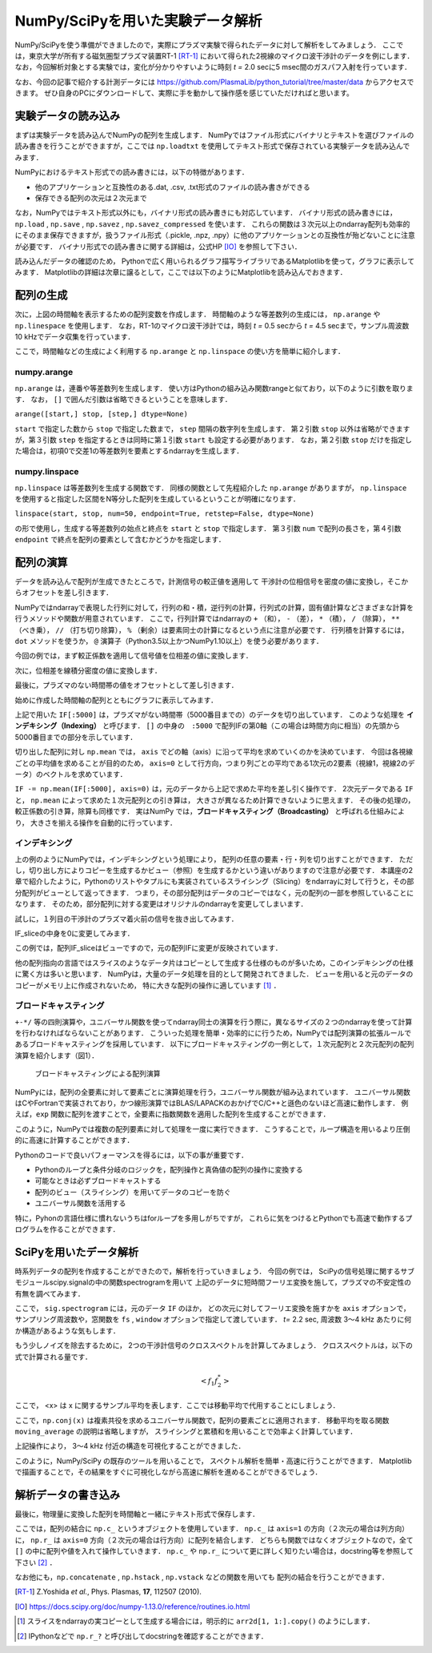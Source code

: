 NumPy/SciPyを用いた実験データ解析
==================================
NumPy/SciPyを使う準備ができましたので，実際にプラズマ実験で得られたデータに対して解析をしてみましょう．
ここでは，東京大学が所有する磁気圏型プラズマ装置RT-1 [RT-1]_ において得られた2視線のマイクロ波干渉計のデータを例にします．
なお，今回解析対象とする実験では，変化が分かりやすいように時刻 *t =* 2.0 secに5 msec間のガスパフ入射を行っています．

なお、今回の記事で紹介する計測データには
https://github.com/PlasmaLib/python_tutorial/tree/master/data
からアクセスできます。
ぜひ自身のPCにダウンロードして、実際に手を動かして操作感を感じていただければと思います。

実験データの読み込み
^^^^^^^^^^^^^^^^^^^^^^^^^^^^^^^^^^
まずは実験データを読み込んでNumPyの配列を生成します．
NumPyではファイル形式にバイナリとテキストを選びファイルの読み書きを行うことができますが，ここでは ``np.loadtxt`` を使用してテキスト形式で保存されている実験データを読み込んでみます．

.. ipython:: python

    IF = np.loadtxt("data/IF_20170608_74_raw.txt", delimiter=',')

NumPyにおけるテキスト形式での読み書きには，以下の特徴があります．

* 他のアプリケーションと互換性のある.dat, .csv, .txt形式のファイルの読み書きができる
* 保存できる配列の次元は２次元まで

なお，NumPyではテキスト形式以外にも，バイナリ形式の読み書きにも対応しています．
バイナリ形式の読み書きには， ``np.load`` ,  ``np.save`` ,  ``np.savez`` ,  ``np.savez_compressed`` を使います．
これらの関数は３次元以上のndarray配列も効率的にそのまま保存できますが，扱うファイル形式（.pickle, .npz, .npy）に他のアプリケーションとの互換性が殆どないことに注意が必要です．
バイナリ形式での読み書きに関する詳細は，公式HP [IO]_ を参照して下さい．

読み込んだデータの確認のため，
Pythonで広く用いられるグラフ描写ライブラリであるMatplotlibを使って，グラフに表示してみます．
Matplotlibの詳細は次章に譲るとして，ここでは以下のようにMatplotlibを読み込んでおきます．

.. ipython:: python

    import matplotlib.pyplot as plt
    @savefig numpy_scipy_IF.png width=4in
    plt.plot(IF)


配列の生成
^^^^^^^^^^^^^^^^^^^^^^^^^^^^^^^^^^
次に，上図の時間軸を表示するための配列変数を作成します．
時間軸のような等差数列の生成には， ``np.arange`` や ``np.linespace`` を使用します．
なお，RT-1のマイクロ波干渉計では，時刻 *t =* 0.5 secから *t =* 4.5 secまで，サンプル周波数10 kHzでデータ収集を行っています．

.. ipython:: python

    sampling_time = 1.0e-4
    delay = 0.5
    time = np.arange(len(IF)) * sampling_time + delay

ここで，時間軸などの生成によく利用する ``np.arange`` と ``np.linspace`` の使い方を簡単に紹介します．

numpy.arange
------------------------
``np.arange`` は，連番や等差数列を生成します．
使い方はPythonの組み込み関数rangeと似ており，以下のように引数を取ります．
なお， ``[]`` で囲んだ引数は省略できるということを意味します．

``arange([start,] stop, [step,] dtype=None)``

``start`` で指定した数から ``stop`` で指定した数まで， ``step`` 間隔の数字列を生成します．
第２引数 ``stop`` 以外は省略ができますが，第３引数 ``step`` を指定するときは同時に第１引数 ``start`` も設定する必要があります．
なお，第２引数 ``stop`` だけを指定した場合は，初項0で交差1の等差数列を要素とするndarrayを生成します．

numpy.linspace
------------------------
``np.linspace`` は等差数列を生成する関数です．
同様の関数として先程紹介した ``np.arange`` がありますが， ``np.linspace`` を使用すると指定した区間をN等分した配列を生成しているということが明確になります．

``linspace(start, stop, num=50, endpoint=True, retstep=False, dtype=None)``

の形で使用し，生成する等差数列の始点と終点を ``start`` と ``stop`` で指定します．
第３引数 ``num`` で配列の長さを，第４引数 ``endpoint`` で終点を配列の要素として含むかどうかを指定します．

配列の演算
^^^^^^^^^^^^^^^^^^^^^^^^^^^^^^^^^^
データを読み込んで配列が生成できたところで，計測信号の較正値を適用して
干渉計の位相信号を密度の値に変換し，そこからオフセットを差し引きます．

NumPyではndarrayで表現した行列に対して，行列の和・積，逆行列の計算，行列式の計算，固有値計算などさまざまな計算を行うメソッドや関数が用意されています．
ここで，行列計算ではndarrayの ``+`` （和）， ``-`` （差）， ``*`` （積）， ``/`` （除算）， ``**`` （べき乗）， ``//`` （打ち切り除算）， ``%`` （剰余）は要素同士の計算になるという点に注意が必要です．
行列積を計算するには， ``dot`` メソッドを使うか， ``@`` 演算子（Python3.5以上かつNumPy1.10以上）を使う必要があります．

今回の例では，まず較正係数を適用して信号値を位相差の値に変換します．

.. ipython:: python

    a1 = -0.005
    a2 = 0.000
    b1 = 0.135
    b2 = 0.300

    IF[:, 0] = np.arcsin((IF[:, 0]-a1)/b1)*180/np.pi
    IF[:, 1] = np.arcsin((IF[:, 1]-a2)/b2)*180/np.pi

次に，位相差を線積分密度の値に変換します．

.. ipython:: python

    IF = IF*5.58/360

最後に，プラズマのない時間帯の値をオフセットとして差し引きます．

.. ipython:: python

    IF -= np.mean(IF[:5000], axis=0)

始めに作成した時間軸の配列とともにグラフに表示してみます．

.. ipython:: python

    plt.plot(time, IF[:, 0]);
    plt.plot(time, IF[:, 1]);
    plt.xlim(1.0, 3.0);
    plt.ylim(0.0, 2.0);
    plt.xlabel('Time [sec]');
    @savefig numpy_scipy_IF2.png width=4in
    plt.ylabel('$\mathbf{n_eL [10^{17}m^{-2}]}$')


上記で用いた ``IF[:5000]`` は，プラズマがない時間帯（5000番目までの）のデータを切り出しています．
このような処理を **インデキシング（Indexing）** と呼びます．
``[]`` の中身の　``:5000`` で配列IFの第0軸（この場合は時間方向に相当）の先頭から5000番目までの部分を示しています．

切り出した配列に対し ``np.mean`` では， ``axis`` でどの軸（axis）に沿って平均を求めていくのかを決めています．
今回は各視線ごとの平均値を求めることが目的のため， ``axis=0`` として行方向，つまり列ごとの平均である1次元の2要素（視線1，視線2のデータ）のベクトルを求めています．

``IF -= np.mean(IF[:5000], axis=0)`` は，元のデータから上記で求めた平均を差し引く操作です．
2次元データである ``IF`` と， ``np.mean`` によって求めた１次元配列との引き算は，
大きさが異なるため計算できないように思えます．
その後の処理の，較正係数の引き算，除算も同様です．
実はNumPy では，**ブロードキャスティング（Broadcasting）** と呼ばれる仕組みにより，
大きさを揃える操作を自動的に行っています．

インデキシング
------------------------

上の例のようにNumPyでは，インデキシングという処理により，
配列の任意の要素・行・列を切り出すことができます．
ただし，切り出し方によりコピーを生成するかビュー（参照）を生成するかという違いがありますので注意が必要です．
本講座の2章で紹介したように，Pythonのリストやタプルにも実装されているスライシング（Slicing）をndarrayに対して行うと，その部分配列がビューとして返ってきます．
つまり，その部分配列はデータのコピーではなく，元の配列の一部を参照していることになります．
そのため，部分配列に対する変更はオリジナルのndarrayを変更してしまいます．

試しに，１列目の干渉計のプラズマ着火前の信号を抜き出してみます．

.. ipython:: python

   IF_slice = IF[:5000, 0]

IF_sliceの中身を0に変更してみます．

.. ipython:: python

    IF_slice[:] = 0
    IF[:5000, 0]

この例では，配列IF_sliceはビューですので，元の配列IFに変更が反映されています．

他の配列指向の言語ではスライスのようなデータ片はコピーとして生成する仕様のものが多いため，このインデキシングの仕様に驚く方は多いと思います．
NumPyは，大量のデータ処理を目的として開発されてきました．
ビューを用いると元のデータのコピーがメモリ上に作成されないため，
特に大きな配列の操作に適しています [#]_ ．


ブロードキャスティング
------------------------

``+-*/`` 等の四則演算や，ユニバーサル関数を使ってndarray同士の演算を行う際に，異なるサイズの２つのndarrayを使って計算を行わなければならないことがあります．
こういった処理を簡単・効率的にに行うため，NumPyでは配列演算の拡張ルールであるブロードキャスティングを採用しています．
以下にブロードキャスティングの一例として，１次元配列と２次元配列の配列演算を紹介します（図1）．

.. ipython:: python

    #1から12までの等差数列を作成し，形状を(4, 3)に変更する
    b = np.arange(1, 13, 1).reshape((4, 3))
    b

    c = np.array([1, 2, 3])
    c.shape  # cの形状(shape)を確認する

    b + c

.. figure:: broadcast2.png
    :alt: Alternate Text

    ブロードキャスティングによる配列演算

NumPyには，配列の全要素に対して要素ごとに演算処理を行う，ユニバーサル関数が組み込まれています．
ユニバーサル関数はCやFortranで実装されており，かつ線形演算ではBLAS/LAPACKのおかげでC/C++と遜色のないほど高速に動作します．
例えば，``exp`` 関数に配列を渡すことで，全要素に指数関数を適用した配列を生成することができます．

.. ipython:: python

    np.exp(c)

このように，NumPyでは複数の配列要素に対して処理を一度に実行できます．
こうすることで，ループ構造を用いるより圧倒的に高速に計算することができます．

Pythonのコードで良いパフォーマンスを得るには，以下の事が重要です．

* Pythonのループと条件分岐のロジックを，配列操作と真偽値の配列の操作に変換する
* 可能なときは必ずブロードキャストする
* 配列のビュー（スライシング）を用いてデータのコピーを防ぐ
* ユニバーサル関数を活用する

特に，Pyhonの言語仕様に慣れないうちはforループを多用しがちですが，
これらに気をつけるとPythonでも高速で動作するプログラムを作ることができます．

SciPyを用いたデータ解析
^^^^^^^^^^^^^^^^^^^^^^^^^^^^^^^^^^
時系列データの配列を作成することができたので，解析を行っていきましょう．
今回の例では，
SciPyの信号処理に関するサブモジュールscipy.signalの中の関数spectrogramを用いて
上記のデータに短時間フーリエ変換を施して，プラズマの不安定性の有無を調べてみます．

.. ipython:: python

    import scipy.signal as sig
    f, t, Pxx = sig.spectrogram(IF, axis=0, fs=1/sampling_time, window='hamming', nperseg=128, noverlap=64, mode='complex')
    plt.pcolormesh(t+0.5, f, np.log(np.abs(Pxx[:, 0]) + 1e-15));
    plt.xlim(1.5, 3.0);
    plt.xlabel('Time [sec]');
    plt.ylabel('Frequency [Hz]');
    @savefig numpy_scipy_fft.png width=4in
    plt.clim(-9, -6)

ここで， ``sig.spectrogram`` には，元のデータ ``IF`` のほか，
どの次元に対してフーリエ変換を施すかを ``axis`` オプションで，
サンプリング周波数や，窓関数を ``fs`` , ``window`` オプションで指定して渡しています．
*t=* 2.2 sec, 周波数 3〜4 kHz あたりに何か構造があるような気もします．

もう少しノイズを除去するために，
2つの干渉計信号のクロススペクトルを計算してみましょう．
クロススペクトルは，以下の式で計算される量です．

.. math::
  <f_1 f_2^*>

ここで， <x> は x に関するサンプル平均を表します．ここでは移動平均で代用することにしましょう．

.. ipython:: python

    def moving_average(x, N):
        # Take a moving average along axis=1 with window width N.
        x = np.pad(x, ((0, 0), (N, 0)), mode='constant')
        cumsum = np.cumsum(x, axis=1)
        return (cumsum[:, N:] - cumsum[:, :-N]) / N

    # クロススペクトルを求める
    Pxx_run = moving_average(Pxx[:, 0] * np.conj(Pxx[:, 1]), 8)

    plt.pcolormesh(t+0.5, f, np.log(np.abs(Pxx_run)));
    plt.xlim(1.5, 3.0);
    plt.clim(-19, -15);
    plt.xlabel('Time [sec]');
    @savefig cross_spectrum.png width=4in
    plt.ylabel('Frequency [Hz]')

ここで，``np.conj(x)`` は複素共役を求めるユニバーサル関数で，配列の要素ごとに適用されます．
移動平均を取る関数 ``moving_average`` の説明は省略しますが，
スライシングと累積和を用いることで効率よく計算しています．

上記操作により，
3〜4 kHz 付近の構造を可視化することができました．

このように，NumPy/SciPy の既存のツールを用いることで，
スペクトル解析を簡単・高速に行うことができます．
Matplotlib で描画することで，その結果をすぐに可視化しながら高速に解析を進めることができるでしょう．

解析データの書き込み
^^^^^^^^^^^^^^^^^^^^^^^^^^^^^^^^^^
最後に，物理量に変換した配列を時間軸と一緒にテキスト形式で保存します．

.. ipython:: python

    np.savetxt('time_IF.txt', np.c_[time, IF], delimiter=',')

ここでは，配列の結合に ``np.c_`` というオブジェクトを使用しています．
``np.c_`` は ``axis=1`` の方向（２次元の場合は列方向）に，
``np.r_`` は ``axis=0`` 方向（２次元の場合は行方向）に配列を結合します．
どちらも関数ではなくオブジェクトなので，全て ``[]`` の中に配列や値を入れて操作していきます．
``np.c_`` や ``np.r_`` について更に詳しく知りたい場合は，docstring等を参照して下さい [#]_ ．

なお他にも，``np.concatenate`` ,  ``np.hstack`` ,  ``np.vstack`` などの関数を用いても
配列の結合を行うことができます．


.. [RT-1] Z.Yoshida *et al.*, Phys. Plasmas, **17**, 112507 (2010).
.. [IO] https://docs.scipy.org/doc/numpy-1.13.0/reference/routines.io.html
.. [#] スライスをndarrayの実コピーとして生成する場合には，明示的に ``arr2d[1, 1:].copy()`` のようにします．
.. [#] IPythonなどで ``np.r_?`` と呼び出してdocstringを確認することができます．

